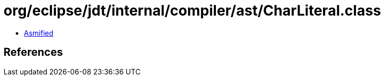 = org/eclipse/jdt/internal/compiler/ast/CharLiteral.class

 - link:CharLiteral-asmified.java[Asmified]

== References

